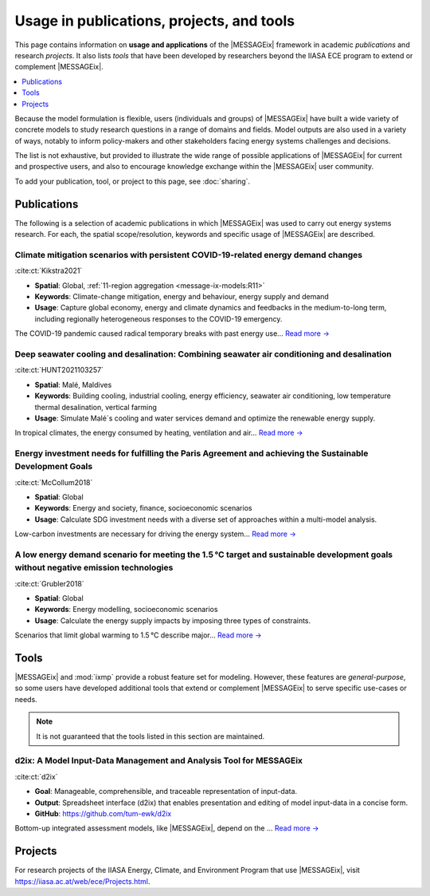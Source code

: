 Usage in publications, projects, and tools
******************************************

This page contains information on **usage and applications** of the |MESSAGEix| framework in academic *publications* and research *projects*.
It also lists *tools* that have been developed by researchers beyond the IIASA ECE program to extend or complement |MESSAGEix|.

.. contents::
   :local:
   :depth: 1

Because the model formulation is flexible, users (individuals and groups) of |MESSAGEix| have built a wide variety of concrete models to study research questions in a range of domains and fields.
Model outputs are also used in a variety of ways, notably to inform policy-makers and other stakeholders facing energy systems challenges and decisions.

The list is not exhaustive, but provided to illustrate the wide range of possible applications of |MESSAGEix| for current and prospective users, and also to encourage knowledge exchange within the |MESSAGEix| user community.

To add your publication, tool, or project to this page, see :doc:`sharing`.

.. _publications:

Publications
============

The following is a selection of academic publications in which |MESSAGEix| was used to carry out energy systems research.
For each, the spatial scope/resolution, keywords and specific usage of |MESSAGEix| are described.

Climate mitigation scenarios with persistent COVID-19-related energy demand changes
-----------------------------------------------------------------------------------
.. figure:: _static/usage_figures/41560_2021_904.webp
   :width: 250px
   :align: right

:cite:ct:`Kikstra2021`

- **Spatial**: Global, :ref:`11-region aggregation <message-ix-models:R11>`
- **Keywords**: Climate-change mitigation, energy and behaviour, energy supply and demand
- **Usage**: Capture global economy, energy and climate dynamics and feedbacks in the medium-to-long term, including regionally heterogeneous responses to the COVID-19 emergency.

The COVID-19 pandemic caused radical temporary breaks with past energy use… `Read more → <https://www.nature.com/articles/s41560-021-00904-8>`__

Deep seawater cooling and desalination: Combining seawater air conditioning and desalination
--------------------------------------------------------------------------------------------
.. figure:: _static/usage_figures/10.1016-j.scs.2021.103257.jpg
   :width: 250px
   :align: right

:cite:ct:`HUNT2021103257`

- **Spatial**: Malé, Maldives
- **Keywords**: Building cooling, industrial cooling, energy efficiency, seawater air conditioning, low temperature thermal desalination, vertical farming
- **Usage**: Simulate Malé´s cooling and water services demand and optimize the renewable energy supply.

In tropical climates, the energy consumed by heating, ventilation and air… `Read more → <https://www.sciencedirect.com/science/article/pii/S2210670721005333>`__

Energy investment needs for fulfilling the Paris Agreement and achieving the Sustainable Development Goals
----------------------------------------------------------------------------------------------------------
.. figure:: _static/usage_figures/10.1038-s41560-018-0179-z.webp
   :width: 250px
   :align: right

:cite:ct:`McCollum2018`

- **Spatial**: Global
- **Keywords**: Energy and society, finance, socioeconomic scenarios
- **Usage**: Calculate SDG investment needs with a diverse set of approaches within a multi-model analysis.

Low-carbon investments are necessary for driving the energy system… `Read more → <https://www.nature.com/articles/s41560-018-0179-z>`__

A low energy demand scenario for meeting the 1.5 °C target and sustainable development goals without negative emission technologies
-----------------------------------------------------------------------------------------------------------------------------------
.. figure:: _static/usage_figures/10.1038-s41560-018-0172-6.webp
   :width: 250px
   :align: right

:cite:ct:`Grubler2018`

- **Spatial**: Global
- **Keywords**: Energy modelling, socioeconomic scenarios
- **Usage**: Calculate the energy supply impacts by imposing three types of constraints.

Scenarios that limit global warming to 1.5 °C describe major… `Read more → <https://www.nature.com/articles/s41560-018-0172-6>`__

.. _tools:

Tools
=====

|MESSAGEix| and :mod:`ixmp` provide a robust feature set for modeling.
However, these features are *general-purpose*, so some users have developed additional tools that extend or complement |MESSAGEix| to serve specific use-cases or needs.

.. note:: It is not guaranteed that the tools listed in this section are maintained.

d2ix: A Model Input-Data Management and Analysis Tool for MESSAGEix
-------------------------------------------------------------------
.. figure:: _static/usage_figures/10.3390-en12081483.png
   :width: 250px
   :align: right

:cite:ct:`d2ix`

- **Goal**: Manageable, comprehensible, and traceable representation of input-data.
- **Output**: Spreadsheet interface (d2ix) that enables presentation and editing of model input-data in a concise form.
- **GitHub**: https://github.com/tum-ewk/d2ix

Bottom-up integrated assessment models, like |MESSAGEix|, depend on the ... `Read more → <https://www.mdpi.com/1996-1073/12/8/1483/htm>`_

.. _projects:

Projects
========

For research projects of the IIASA Energy, Climate, and Environment Program that use |MESSAGEix|, visit https://iiasa.ac.at/web/ece/Projects.html.
